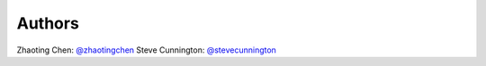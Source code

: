 Authors
=======
Zhaoting Chen: `@zhaotingchen <https://github.com/zhaotingchen>`_
Steve Cunnington: `@stevecunnington <https://github.com/stevecunnington>`_
